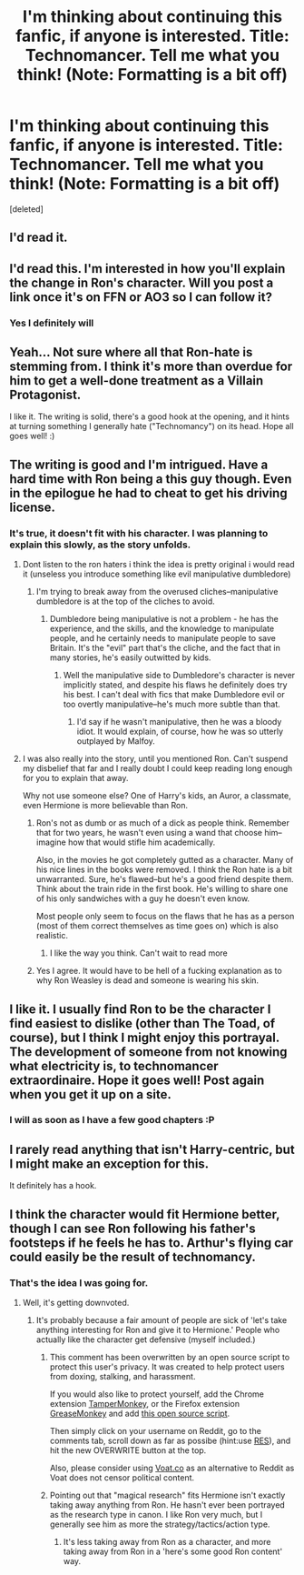 #+TITLE: I'm thinking about continuing this fanfic, if anyone is interested. Title: Technomancer. Tell me what you think! (Note: Formatting is a bit off)

* I'm thinking about continuing this fanfic, if anyone is interested. Title: Technomancer. Tell me what you think! (Note: Formatting is a bit off)
:PROPERTIES:
:Score: 14
:DateUnix: 1461199538.0
:DateShort: 2016-Apr-21
:FlairText: Promotion
:END:
[deleted]


** I'd read it.
:PROPERTIES:
:Author: sfjoellen
:Score: 7
:DateUnix: 1461206180.0
:DateShort: 2016-Apr-21
:END:


** I'd read this. I'm interested in how you'll explain the change in Ron's character. Will you post a link once it's on FFN or AO3 so I can follow it?
:PROPERTIES:
:Author: bri-anna
:Score: 6
:DateUnix: 1461212118.0
:DateShort: 2016-Apr-21
:END:

*** Yes I definitely will
:PROPERTIES:
:Score: 2
:DateUnix: 1461248325.0
:DateShort: 2016-Apr-21
:END:


** Yeah... Not sure where all that Ron-hate is stemming from. I think it's more than overdue for him to get a well-done treatment as a Villain Protagonist.

I like it. The writing is solid, there's a good hook at the opening, and it hints at turning something I generally hate ("Technomancy") on its head. Hope all goes well! :)
:PROPERTIES:
:Author: Ihateseatbelts
:Score: 9
:DateUnix: 1461268362.0
:DateShort: 2016-Apr-22
:END:


** The writing is good and I'm intrigued. Have a hard time with Ron being a this guy though. Even in the epilogue he had to cheat to get his driving license.
:PROPERTIES:
:Author: howtopleaseme
:Score: 4
:DateUnix: 1461205389.0
:DateShort: 2016-Apr-21
:END:

*** It's true, it doesn't fit with his character. I was planning to explain this slowly, as the story unfolds.
:PROPERTIES:
:Score: 6
:DateUnix: 1461205677.0
:DateShort: 2016-Apr-21
:END:

**** Dont listen to the ron haters i think the idea is pretty original i would read it (unseless you introduce something like evil manipulative dumbledore)
:PROPERTIES:
:Author: Notosk
:Score: 8
:DateUnix: 1461229508.0
:DateShort: 2016-Apr-21
:END:

***** I'm trying to break away from the overused cliches--manipulative dumbledore is at the top of the cliches to avoid.
:PROPERTIES:
:Score: 2
:DateUnix: 1461248369.0
:DateShort: 2016-Apr-21
:END:

****** Dumbledore being manipulative is not a problem - he has the experience, and the skills, and the knowledge to manipulate people, and he certainly needs to manipulate people to save Britain. It's the "evil" part that's the cliche, and the fact that in many stories, he's easily outwitted by kids.
:PROPERTIES:
:Author: Starfox5
:Score: 4
:DateUnix: 1461270750.0
:DateShort: 2016-Apr-22
:END:

******* Well the manipulative side to Dumbledore's character is never implicitly stated, and despite his flaws he definitely does try his best. I can't deal with fics that make Dumbledore evil or too overtly manipulative--he's much more subtle than that.
:PROPERTIES:
:Score: 1
:DateUnix: 1461280488.0
:DateShort: 2016-Apr-22
:END:

******** I'd say if he wasn't manipulative, then he was a bloody idiot. It would explain, of course, how he was so utterly outplayed by Malfoy.
:PROPERTIES:
:Author: Starfox5
:Score: 0
:DateUnix: 1461303519.0
:DateShort: 2016-Apr-22
:END:


**** I was also really into the story, until you mentioned Ron. Can't suspend my disbelief that far and I really doubt I could keep reading long enough for you to explain that away.

Why not use someone else? One of Harry's kids, an Auror, a classmate, even Hermione is more believable than Ron.
:PROPERTIES:
:Author: zajhein
:Score: 0
:DateUnix: 1461215265.0
:DateShort: 2016-Apr-21
:END:

***** Ron's not as dumb or as much of a dick as people think. Remember that for two years, he wasn't even using a wand that choose him--imagine how that would stifle him academically.

Also, in the movies he got completely gutted as a character. Many of his nice lines in the books were removed. I think the Ron hate is a bit unwarranted. Sure, he's flawed--but he's a good friend despite them. Think about the train ride in the first book. He's willing to share one of his only sandwiches with a guy he doesn't even know.

Most people only seem to focus on the flaws that he has as a person (most of them correct themselves as time goes on) which is also realistic.
:PROPERTIES:
:Score: 7
:DateUnix: 1461270750.0
:DateShort: 2016-Apr-22
:END:

****** I like the way you think. Can't wait to read more
:PROPERTIES:
:Author: boomberrybella
:Score: 6
:DateUnix: 1461279989.0
:DateShort: 2016-Apr-22
:END:


***** Yes I agree. It would have to be hell of a fucking explanation as to why Ron Weasley is dead and someone is wearing his skin.
:PROPERTIES:
:Author: howtopleaseme
:Score: -2
:DateUnix: 1461216295.0
:DateShort: 2016-Apr-21
:END:


** I like it. I usually find Ron to be the character I find easiest to dislike (other than The Toad, of course), but I think I might enjoy this portrayal. The development of someone from not knowing what electricity is, to technomancer extraordinaire. Hope it goes well! Post again when you get it up on a site.
:PROPERTIES:
:Author: teamfireyleader
:Score: 2
:DateUnix: 1461269551.0
:DateShort: 2016-Apr-22
:END:

*** I will as soon as I have a few good chapters :P
:PROPERTIES:
:Score: 1
:DateUnix: 1461270809.0
:DateShort: 2016-Apr-22
:END:


** I rarely read anything that isn't Harry-centric, but I might make an exception for this.

It definitely has a hook.
:PROPERTIES:
:Author: Fufu_00
:Score: 1
:DateUnix: 1461363481.0
:DateShort: 2016-Apr-23
:END:


** I think the character would fit Hermione better, though I can see Ron following his father's footsteps if he feels he has to. Arthur's flying car could easily be the result of technomancy.
:PROPERTIES:
:Author: Starfox5
:Score: -4
:DateUnix: 1461220356.0
:DateShort: 2016-Apr-21
:END:

*** That's the idea I was going for.
:PROPERTIES:
:Score: 5
:DateUnix: 1461249484.0
:DateShort: 2016-Apr-21
:END:

**** Well, it's getting downvoted.
:PROPERTIES:
:Author: Starfox5
:Score: -1
:DateUnix: 1461266975.0
:DateShort: 2016-Apr-21
:END:

***** It's probably because a fair amount of people are sick of 'let's take anything interesting for Ron and give it to Hermione.' People who actually like the character get defensive (myself included.)
:PROPERTIES:
:Author: ssnik992
:Score: 4
:DateUnix: 1461283839.0
:DateShort: 2016-Apr-22
:END:

****** This comment has been overwritten by an open source script to protect this user's privacy. It was created to help protect users from doxing, stalking, and harassment.

If you would also like to protect yourself, add the Chrome extension [[https://chrome.google.com/webstore/detail/tampermonkey/dhdgffkkebhmkfjojejmpbldmpobfkfo][TamperMonkey]], or the Firefox extension [[https://addons.mozilla.org/en-us/firefox/addon/greasemonkey/][GreaseMonkey]] and add [[https://greasyfork.org/en/scripts/10380-reddit-overwrite][this open source script]].

Then simply click on your username on Reddit, go to the comments tab, scroll down as far as possibe (hint:use [[http://www.redditenhancementsuite.com/][RES]]), and hit the new OVERWRITE button at the top.

Also, please consider using [[https://voat.co][Voat.co]] as an alternative to Reddit as Voat does not censor political content.
:PROPERTIES:
:Score: 2
:DateUnix: 1461295402.0
:DateShort: 2016-Apr-22
:END:


****** Pointing out that "magical research" fits Hermione isn't exactly taking away anything from Ron. He hasn't ever been portrayed as the research type in canon. I like Ron very much, but I generally see him as more the strategy/tactics/action type.
:PROPERTIES:
:Author: Starfox5
:Score: 0
:DateUnix: 1461303625.0
:DateShort: 2016-Apr-22
:END:

******* It's less taking away from Ron as a character, and more taking away from Ron in a 'here's some good Ron content' way.
:PROPERTIES:
:Author: ssnik992
:Score: 1
:DateUnix: 1461342917.0
:DateShort: 2016-Apr-22
:END:
